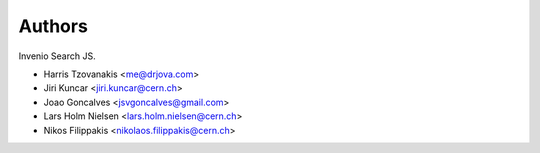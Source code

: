 Authors
=======

Invenio Search JS.

- Harris Tzovanakis <me@drjova.com>
- Jiri Kuncar <jiri.kuncar@cern.ch>
- Joao Goncalves <jsvgoncalves@gmail.com>
- Lars Holm Nielsen <lars.holm.nielsen@cern.ch>
- Nikos Filippakis <nikolaos.filippakis@cern.ch>
